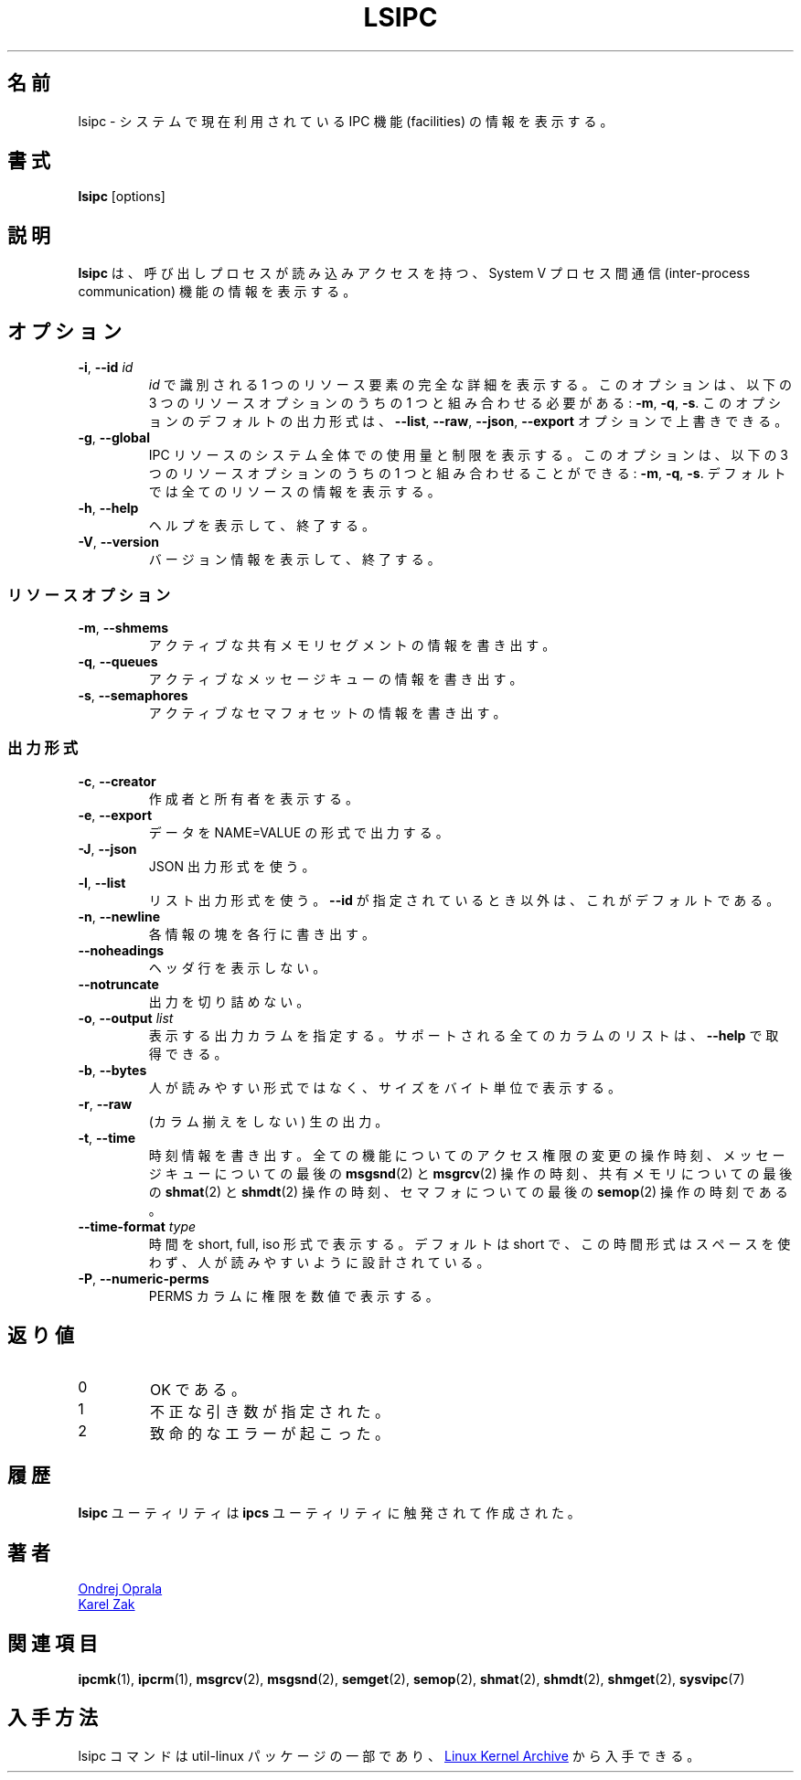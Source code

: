 .\" Copyright 2015 Ondrej Oprala(ooprala@redhat.com)
.\" May be distributed under the GNU General Public License
.\"
.\" Japanese Version Copyright (c) 2020-2021 Yuichi SATO
.\"         all rights reserved.
.\" Translated Sat Apr 11 14:19:10 JST 2020
.\"         by Yuichi SATO <ysato444@ybb.ne.jp>
.\" Updated & Modified Thu Jan 21 21:04:25 JST 2021 by Yuichi SATO
.\" 
.TH LSIPC "1" "November 2015" "util-linux" "User Commands"
.\"O .SH NAME
.SH 名前
.\"O lsipc \- show information on IPC facilities currently employed in the system
lsipc \- システムで現在利用されている IPC 機能 (facilities) の情報を表示する。
.\"O .SH SYNOPSIS
.SH 書式
.B lsipc
[options]
.\"O .SH DESCRIPTION
.SH 説明
.\"O .B lsipc
.\"O shows information on the System V inter-process communication facilities
.\"O for which the calling process has read access.
.B lsipc
は、呼び出しプロセスが読み込みアクセスを持つ、System V
プロセス間通信 (inter-process communication) 機能の情報を表示する。
.\"O .SH OPTIONS
.SH オプション
.TP
\fB\-i\fR, \fB\-\-id\fR \fIid\fR
.\"O Show full details on just the one resource element identified by
.\"O .IR id .
.I id
で識別される 1 つのリソース要素の完全な詳細を表示する。
.\"O This option needs to be combined with one of the three resource options:
.\"O .BR \-m ,
.\"O .BR \-q " or"
.\"O .BR \-s .
このオプションは、以下の 3 つのリソースオプションのうちの 1 つと組み合わせる必要がある:
.BR \-m ,
.BR \-q ,
.BR \-s .
.\"O It is possible to override the default output format for this option with the
.\"O \fB\-\-list\fR, \fB\-\-raw\fR, \fB\-\-json\fR or \fB\-\-export\fR option.
このオプションのデフォルトの出力形式は、
\fB\-\-list\fR, \fB\-\-raw\fR, \fB\-\-json\fR,  \fB\-\-export\fR
オプションで上書きできる。
.TP
\fB\-g\fR, \fB\-\-global\fR
.\"O Show system-wide usage and limits of IPC resources.
IPC リソースのシステム全体での使用量と制限を表示する。
.\"O This option may be combined with one of the three resource options:
.\"O .BR \-m ,
.\"O .BR \-q " or"
.\"O .BR \-s .
このオプションは、以下の 3 つのリソースオプションのうちの 1 つと組み合わせることができる:
.BR \-m ,
.BR \-q ,
.BR \-s .
.\"O The default is to show information about all resources.
デフォルトでは全てのリソースの情報を表示する。
.TP
\fB\-h\fR, \fB\-\-help\fR
.\"O Display help text and exit.
ヘルプを表示して、終了する。
.TP
\fB\-V\fR, \fB\-\-version\fR
.\"O Display version information and exit.
バージョン情報を表示して、終了する。
.\"O .SS "Resource options"
.SS リソースオプション
.TP
\fB\-m\fR, \fB\-\-shmems\fR
.\"O Write information about active shared memory segments.
アクティブな共有メモリセグメントの情報を書き出す。
.TP
\fB\-q\fR, \fB\-\-queues\fR
.\"O Write information about active message queues.
アクティブなメッセージキューの情報を書き出す。
.TP
\fB\-s\fR, \fB\-\-semaphores\fR
.\"O Write information about active semaphore sets.
アクティブなセマフォセットの情報を書き出す。
.\"O .SS "Output formatting"
.SS 出力形式
.TP
\fB\-c\fR, \fB\-\-creator\fR
.\"O Show creator and owner.
作成者と所有者を表示する。
.TP
\fB\-e\fR, \fB\-\-export\fR
.\"O Output data in the format of NAME=VALUE.
データを NAME=VALUE の形式で出力する。
.TP
\fB\-J\fR, \fB\-\-json\fR
.\"O Use the JSON output format.
JSON 出力形式を使う。
.TP
\fB\-l\fR, \fB\-\-list\fR
.\"O Use the list output format.  This is the default, except when \fB\-\-id\fR
.\"O is used.
リスト出力形式を使う。
\fB\-\-id\fR が指定されているとき以外は、これがデフォルトである。
.TP
\fB\-n\fR, \fB\-\-newline\fR
.\"O Display each piece of information on a separate line.
各情報の塊を各行に書き出す。
.TP
\fB\-\-noheadings\fR
.\"O Do not print a header line.
ヘッダ行を表示しない。
.TP
\fB\-\-notruncate\fR
.\"O Don't truncate output.
出力を切り詰めない。
.TP
\fB\-o\fR, \fB\-\-output \fIlist\fP
.\"O Specify which output columns to print.  Use
.\"O .B \-\-help
.\"O to get a list of all supported columns.
表示する出力カラムを指定する。
サポートされる全てのカラムのリストは、
.B \-\-help
で取得できる。
.TP
\fB\-b\fR, \fB\-\-bytes\fR
.\"O Print size in bytes rather than in human readable format.
人が読みやすい形式ではなく、サイズをバイト単位で表示する。
.TP
\fB\-r\fR, \fB\-\-raw\fR
.\"O Raw output (no columnation).
(カラム揃えをしない) 生の出力。
.TP
\fB\-t\fR, \fB\-\-time\fR
.\"O Write time information.  The time of the last control operation that changed
.\"O the access permissions for all facilities, the time of the last
.\"O .BR msgsnd (2)
.\"O and
.\"O .BR msgrcv (2)
.\"O operations on message queues, the time of the last
.\"O .BR shmat (2)
.\"O and
.\"O .BR shmdt (2)
.\"O operations on shared memory, and the time of the last
.\"O .BR semop (2)
.\"O operation on semaphores.
時刻情報を書き出す。
全ての機能についてのアクセス権限の変更の操作時刻、
メッセージキューについての最後の
.BR msgsnd (2)
と
.BR msgrcv (2)
操作の時刻、
共有メモリについての最後の
.BR shmat (2)
と
.BR shmdt (2)
操作の時刻、
セマフォについての最後の
.BR semop (2)
操作の時刻である。
.TP
\fB\-\-time\-format\fR \fItype\fP
.\"O Display dates in short, full or iso format.  The default is short, this time
.\"O format is designed to be space efficient and human readable.
時間を short, full, iso 形式で表示する。
デフォルトは short で、この時間形式はスペースを使わず、人が読みやすいように設計
されている。
.TP
\fB\-P\fR, \fB\-\-numeric\-perms\fR
.\"O Print numeric permissions in PERMS column.
PERMS カラムに権限を数値で表示する。
.\"O .SH EXIT STATUS
.SH 返り値
.TP
0
.\"O if OK,
OK である。
.TP
1
.\"O if incorrect arguments specified,
不正な引き数が指定された。
.TP
2
.\"O if a serious error occurs.
致命的なエラーが起こった。
.\"O .SH HISTORY
.SH 履歴
.\"O The \fBlsipc\fP utility is inspired by the \fBipcs\fP utility.
\fBlsipc\fP ユーティリティは \fBipcs\fP ユーティリティに触発されて作成された。
.\"O .SH AUTHORS
.SH 著者
.MT ooprala@redhat.com
Ondrej Oprala
.ME
.br
.MT kzak@redhat.com
Karel Zak
.ME

.\"O .SH SEE ALSO
.SH 関連項目
.BR ipcmk (1),
.BR ipcrm (1),
.BR msgrcv (2),
.BR msgsnd (2),
.BR semget (2),
.BR semop (2),
.BR shmat (2),
.BR shmdt (2),
.BR shmget (2),
.BR sysvipc (7)
.\"O .SH AVAILABILITY
.SH 入手方法
.\"O The lsipc command is part of the util-linux package and is available from
.\"O .UR https://\:www.kernel.org\:/pub\:/linux\:/utils\:/util-linux/
.\"O Linux Kernel Archive
.\"O .UE .
lsipc コマンドは util-linux パッケージの一部であり、
.UR https://\:www.kernel.org\:/pub\:/linux\:/utils\:/util-linux/
Linux Kernel Archive
.UE
から入手できる。
